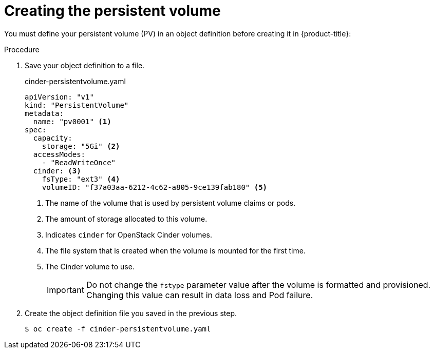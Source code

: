 // Module included in the following assemblies:
//
// * storage/persistent_storage/persistent_storage-cinder.adoc

[id="persistent-storage-cinder-creating-pv_{context}"]
= Creating the persistent volume

You must define your persistent volume (PV) in an object definition before creating
it in {product-title}:

.Procedure

. Save your object definition to a file.
+
.cinder-persistentvolume.yaml
[source,yaml]
----
apiVersion: "v1"
kind: "PersistentVolume"
metadata:
  name: "pv0001" <1>
spec:
  capacity:
    storage: "5Gi" <2>
  accessModes:
    - "ReadWriteOnce"
  cinder: <3>
    fsType: "ext3" <4>
    volumeID: "f37a03aa-6212-4c62-a805-9ce139fab180" <5>
----
<1> The name of the volume that is used by persistent volume claims or pods.
<2> The amount of storage allocated to this volume.
<3> Indicates `cinder` for OpenStack Cinder volumes.
<4> The file system that is created when the volume is mounted for the first time.
<5> The Cinder volume to use.
+
[IMPORTANT]
====
Do not change the `fstype` parameter value after the volume is formatted and
provisioned. Changing this value can result in data loss and Pod failure.
====

. Create the object definition file you saved in the previous step.
+
----
$ oc create -f cinder-persistentvolume.yaml
----
